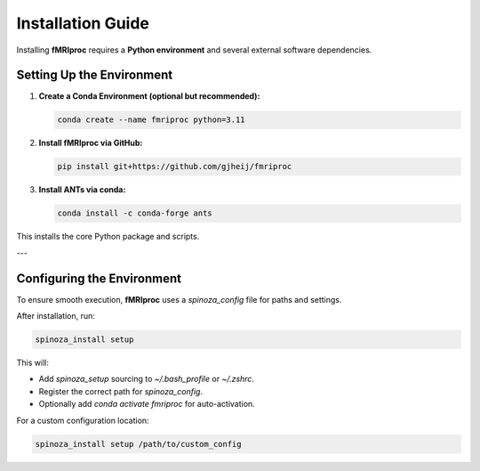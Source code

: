 Installation Guide
==================

Installing **fMRIproc** requires a **Python environment** and several external software dependencies.

Setting Up the Environment
---------------------------

1. **Create a Conda Environment (optional but recommended):**

   .. code-block:: bash

      conda create --name fmriproc python=3.11

2. **Install fMRIproc via GitHub:**

   .. code-block:: bash

      pip install git+https://github.com/gjheij/fmriproc

3. **Install ANTs via conda:**

   .. code-block:: bash

      conda install -c conda-forge ants

This installs the core Python package and scripts.

---

Configuring the Environment
---------------------------

To ensure smooth execution, **fMRIproc** uses a `spinoza_config` file for paths and settings.

After installation, run:

.. code-block:: bash

   spinoza_install setup

This will:

- Add `spinoza_setup` sourcing to `~/.bash_profile` or `~/.zshrc`.
- Register the correct path for `spinoza_config`.
- Optionally add `conda activate fmriproc` for auto-activation.

For a custom configuration location:

.. code-block:: bash

   spinoza_install setup /path/to/custom_config


